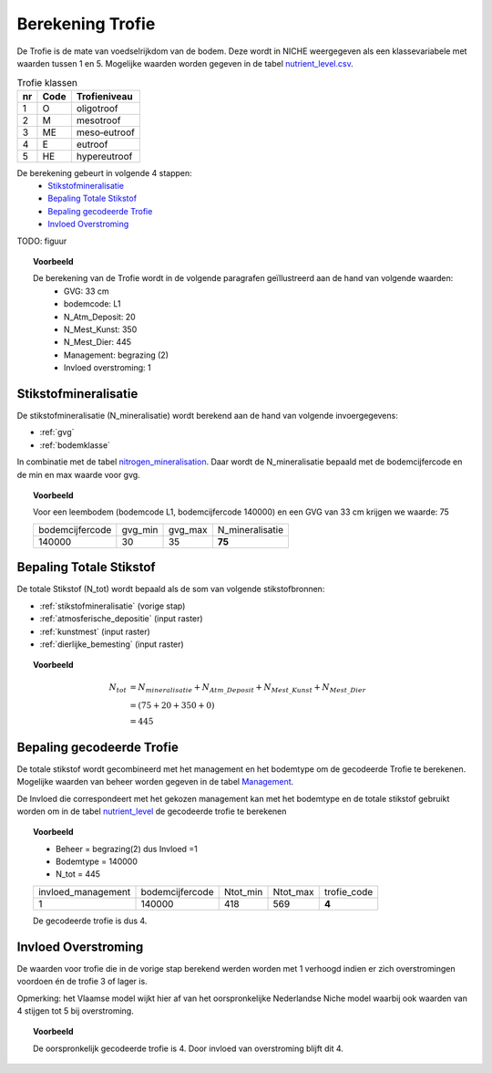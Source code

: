 .. _trofie:

################################
Berekening Trofie
################################

De Trofie is de mate van voedselrijkdom van de bodem.
Deze wordt in NICHE weergegeven als een klassevariabele met waarden tussen 1 en 5.
Mogelijke waarden worden gegeven in de tabel `nutrient_level.csv <https://github.com/inbo/niche_vlaanderen/blob/master/SystemTables/nutrient_level.csv>`_.

.. csv-table:: Trofie klassen
  :header: nr,Code,Trofieniveau

  1,O,oligotroof
  2,M,mesotroof
  3,ME,meso‐eutroof
  4,E,eutroof
  5,HE,hypereutroof


De berekening gebeurt in volgende 4 stappen:
 * `Stikstofmineralisatie`_
 * `Bepaling Totale Stikstof`_
 * `Bepaling gecodeerde Trofie`_
 * `Invloed Overstroming`_

TODO: figuur

.. topic:: Voorbeeld

  De berekening van de Trofie wordt in de volgende paragrafen geïllustreerd aan de hand van volgende waarden:
   * GVG: 33 cm
   * bodemcode: L1
   * N_Atm_Deposit: 20
   * N_Mest_Kunst: 350
   * N_Mest_Dier: 445
   * Management: begrazing (2) 
   * Invloed overstroming: 1

.. _stikstofmineralisatie:

Stikstofmineralisatie
=====================

De stikstofmineralisatie (N_mineralisatie) wordt berekend aan de hand van volgende invoergegevens:

* :ref:`gvg`
* :ref:`bodemklasse`

In combinatie met de tabel `nitrogen_mineralisation <https://github.com/inbo/niche_vlaanderen/blob/master/SystemTables/nitrogen_mineralisation.csv>`_.
Daar wordt de N_mineralisatie bepaald met de bodemcijfercode en de min en max waarde voor gvg.

.. topic:: Voorbeeld
  
  Voor een leembodem (bodemcode L1, bodemcijfercode 140000) en een GVG van 33 cm krijgen we waarde: 75
  
  =============== ======= ======= ===============
  bodemcijfercode gvg_min gvg_max N_mineralisatie
  --------------- ------- ------- ---------------
  140000          30      35       **75**        
  =============== ======= ======= ===============

Bepaling Totale Stikstof
========================

De totale Stikstof (N_tot) wordt bepaald als de som van volgende stikstofbronnen:

* :ref:`stikstofmineralisatie` (vorige stap)
* :ref:`atmosferische_depositie` (input raster)
* :ref:`kunstmest` (input raster)
* :ref:`dierlijke_bemesting` (input raster)

.. topic:: Voorbeeld
  
  .. math:: N_{tot} &= N_{mineralisatie} + N_{Atm\_Deposit} + N_{Mest\_Kunst} + N_{Mest\_Dier} \\
                  &= (75 + 20 + 350 + 0) \\
                  &= 445

.. trofie_code:
  
Bepaling gecodeerde Trofie
==========================

De totale stikstof wordt gecombineerd met het management en het bodemtype om de gecodeerde Trofie te berekenen.
Mogelijke waarden van beheer worden gegeven in de tabel `Management <https://github.com/inbo/niche_vlaanderen/blob/master/SystemTables/management.csv>`_. 

.. csv-table:: Management
  :header-rows: 1
  :file: ../SystemTables/management.csv


De Invloed die correspondeert met het gekozen management kan met het bodemtype en de totale stikstof gebruikt worden om in de tabel `nutrient_level <https://github.com/inbo/niche_vlaanderen/blob/master/SystemTables/nutrient_level.csv>`_ de gecodeerde trofie te berekenen

.. topic:: Voorbeeld

  * Beheer = begrazing(2) dus Invloed =1
  * Bodemtype = 140000
  * N_tot = 445
  
  ================== =============== ======== ======== ===========  
  invloed_management bodemcijfercode Ntot_min Ntot_max trofie_code
  ------------------ --------------- -------- -------- -----------
  1                  140000          418      569         **4**   
  ================== =============== ======== ======== ===========
  
  De gecodeerde trofie is dus 4.

Invloed Overstroming
====================

De waarden voor trofie die in de vorige stap berekend werden worden met 1 verhoogd indien er zich overstromingen voordoen én de trofie 3 of lager is.

Opmerking: het Vlaamse model wijkt hier af van het oorspronkelijke Nederlandse Niche model waarbij ook waarden van 4 stijgen tot 5 bij overstroming.

.. topic:: Voorbeeld

  De oorspronkelijk gecodeerde trofie is 4.
  Door invloed van overstroming blijft dit 4.
